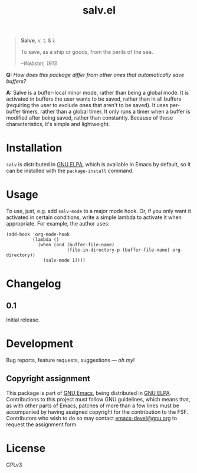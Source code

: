 #+TITLE: salv.el

#+begin_quote
*Salve*, v. t. & i.

To save, as a ship or goods, from the perils of the sea.

/--Webster, 1913/
#+end_quote

*Q:* /How does this package differ from other ones that automatically save buffers?/

*A:* Salve is a buffer-local minor mode, rather than being a global mode.  It is activated in buffers the user wants to be saved, rather than in all buffers (requiring the user to exclude ones that aren't to be saved).  It uses per-buffer timers, rather than a global timer.  It only runs a timer when a buffer is modified after being saved, rather than constantly.  Because of these characteristics, it's simple and lightweight.

* Installation

~salv~ is distributed in [[https://elpa.gnu.org/][GNU ELPA]], which is available in Emacs by default, so it can be installed with the ~package-install~ command.

* Usage

To use, just, e.g. add ~salv-mode~ to a major mode hook.  Or, if you only want it activated in certain conditions, write a simple lambda to activate it when appropriate.  For example, the author uses:

#+begin_src elisp
  (add-hook 'org-mode-hook
            (lambda ()
              (when (and (buffer-file-name)
                         (file-in-directory-p (buffer-file-name) org-directory))
                (salv-mode 1))))
#+end_src

* Changelog

** 0.1

Initial release.

* Development
:PROPERTIES:
:TOC:      :ignore (descendants)
:END:

Bug reports, feature requests, suggestions — /oh my/!

** Copyright assignment

This package is part of [[https://www.gnu.org/software/emacs/][GNU Emacs]], being distributed in [[https://elpa.gnu.org/][GNU ELPA]].  Contributions to this project must follow GNU guidelines, which means that, as with other parts of Emacs, patches of more than a few lines must be accompanied by having assigned copyright for the contribution to the FSF.  Contributors who wish to do so may contact [[mailto:emacs-devel@gnu.org][emacs-devel@gnu.org]] to request the assignment form.

* License

GPLv3
